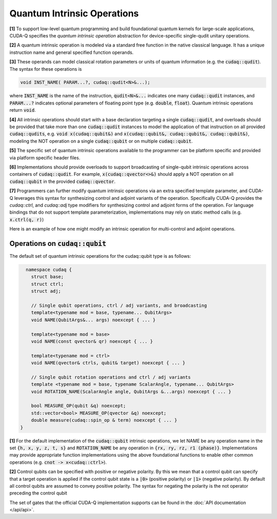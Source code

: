 Quantum Intrinsic Operations
****************************
**[1]** To support low-level quantum programming and build foundational
quantum kernels for large-scale applications, CUDA-Q specifies the *quantum
intrinsic operation* abstraction for device-specific single-qudit unitary operations. 

**[2]** A quantum intrinsic operation is modeled via a standard free function in the native classical language. It 
has a unique instruction name and general specified function operands. 

**[3]** These operands can model classical rotation parameters or units of quantum information (e.g. the :code:`cudaq::qudit`).
The syntax for these operations is 

.. code-block:: cpp 

    void INST_NAME( PARAM...?, cudaq::qudit<N>&...);

where :code:`INST_NAME` is the name of the instruction, :code:`qudit<N>&...` indicates one many
:code:`cudaq::qudit` instances, and :code:`PARAM...?` indicates optional parameters of 
floating point type (e.g. :code:`double`, :code:`float`). Quantum intrinsic operations return :code:`void`.

**[4]** All intrinsic operations should start with a base declaration targeting a single :code:`cudaq::qudit`, and overloads
should be provided that take more than one :code:`cudaq::qudit` instances to model the application
of that instruction on all provided :code:`cudaq::qudits`, e.g. :code:`void x(cudaq::qubit&)` and
:code:`x(cudaq::qubit&, cudaq::qubit&, cudaq::qubit&)`, modeling the NOT operation on a single 
:code:`cudaq::qubit` or on multiple :code:`cudaq::qubit`. 

**[5]** The specific set of quantum intrinsic operations available to the programmer can 
be platform specific and provided via platform specific header files. 

**[6]** Implementations should provide overloads to support broadcasting of single-qubit
intrinsic operations across containers of :code:`cudaq::qudit`. For example,
:code:`x(cudaq::qvector<>&)` should apply a NOT operation on all
:code:`cudaq::qubit` in the provided :code:`cudaq::qvector`. 

**[7]** Programmers can further modify quantum intrinsic operations via 
an extra specified template parameter, and CUDA-Q leverages this syntax 
for synthesizing control and adjoint variants of the operation. Specifically CUDA-Q 
provides the `cudaq::ctrl`, and `cudaq::adj` type modifiers for synthesizing control and 
adjoint forms of the operation. For language bindings that do not support template 
parameterization, implementations may rely on static method calls (e.g. :code:`x.ctrl(q, r)`)

Here is an example of how one might modify an intrinsic operation for multi-control and adjoint operations.

.. tab:: C++ 
  
  .. code-block:: cpp 

    cudaq::qubit q, r, s;
    // Apply T operation
    t(q);
    // Apply Tdg operation
    t<cudaq::adj>(q);
    // Apply control hadamard operation
    h<cudaq::ctrl>(q,r,s);
    // Error, ctrl requires > 1 qubit operands
    // h<cudaq::ctrl>(r);

.. tab:: Python 

  .. code-block:: python 

    q, r, s = cudaq.qubit(), cudaq.qubit(), cudaq.qubit()
    # Apply T operation
    t(q)
    # Apply Tdg operation
    t.adj(q)
    # Apply control hadamard operation
    h.ctrl(q,r,s)
    # Error, ctrl requires > 1 qubit operands
    # h.ctrl(r);

Operations on :code:`cudaq::qubit`
----------------------------------
The default set of quantum intrinsic operations for the cudaq::qubit type is as follows: 

.. code-block:: cpp 

    namespace cudaq {
      struct base;
      struct ctrl;
      struct adj;
  
      // Single qubit operations, ctrl / adj variants, and broadcasting
      template<typename mod = base, typename... QubitArgs>
      void NAME(QubitArgs&... args) noexcept { ... }
  
      template<typename mod = base>
      void NAME(const qvector& qr) noexcept { ... }
  
      template<typename mod = ctrl>
      void NAME(qvector& ctrls, qubit& target) noexcept { ... }
 
      // Single qubit rotation operations and ctrl / adj variants
      template <typename mod = base, typename ScalarAngle, typename... QubitArgs> 
      void ROTATION_NAME(ScalarAngle angle, QubitArgs &...args) noexcept { ... }
 
      bool MEASURE_OP(qubit &q) noexcept;
      std::vector<bool> MEASURE_OP(qvector &q) noexcept;
      double measure(cudaq::spin_op & term) noexcept { ... }
  }

**[1]** For the default implementation of the :code:`cudaq::qubit` intrinsic operations, we let 
NAME be any operation name in the set :code:`{h, x, y, z, t, s}` and :code:`ROTATION_NAME` be any 
operation in :code:`{rx, ry, rz, r1 (phase)}`. Implementations may provide appropriate 
function implementations using the above foundational functions to enable other 
common operations (e.g. :code:`cnot -> x<cudaq::ctrl>`).

**[2]** Control qubits can be specified with positive or negative polarity. 
By this we mean that a control qubit can specify that a target operation is 
applied if the control qubit state is a :code:`|0>` (positive polarity) or :code:`|1>` (negative polarity). 
By default all control qubits are assumed to convey positive polarity. The 
syntax for negating the polarity is the not operator preceding the control 
qubit 

.. tab:: C++ 

  .. code-block:: cpp 

    x<cudaq::ctrl>(!q, r);

.. tab:: Python 

  .. code-block:: python 

    x.ctrl(~q, r)
  
The set of gates that the official CUDA-Q implementation supports can be found in the :doc:`API documentation </api/api>`.
